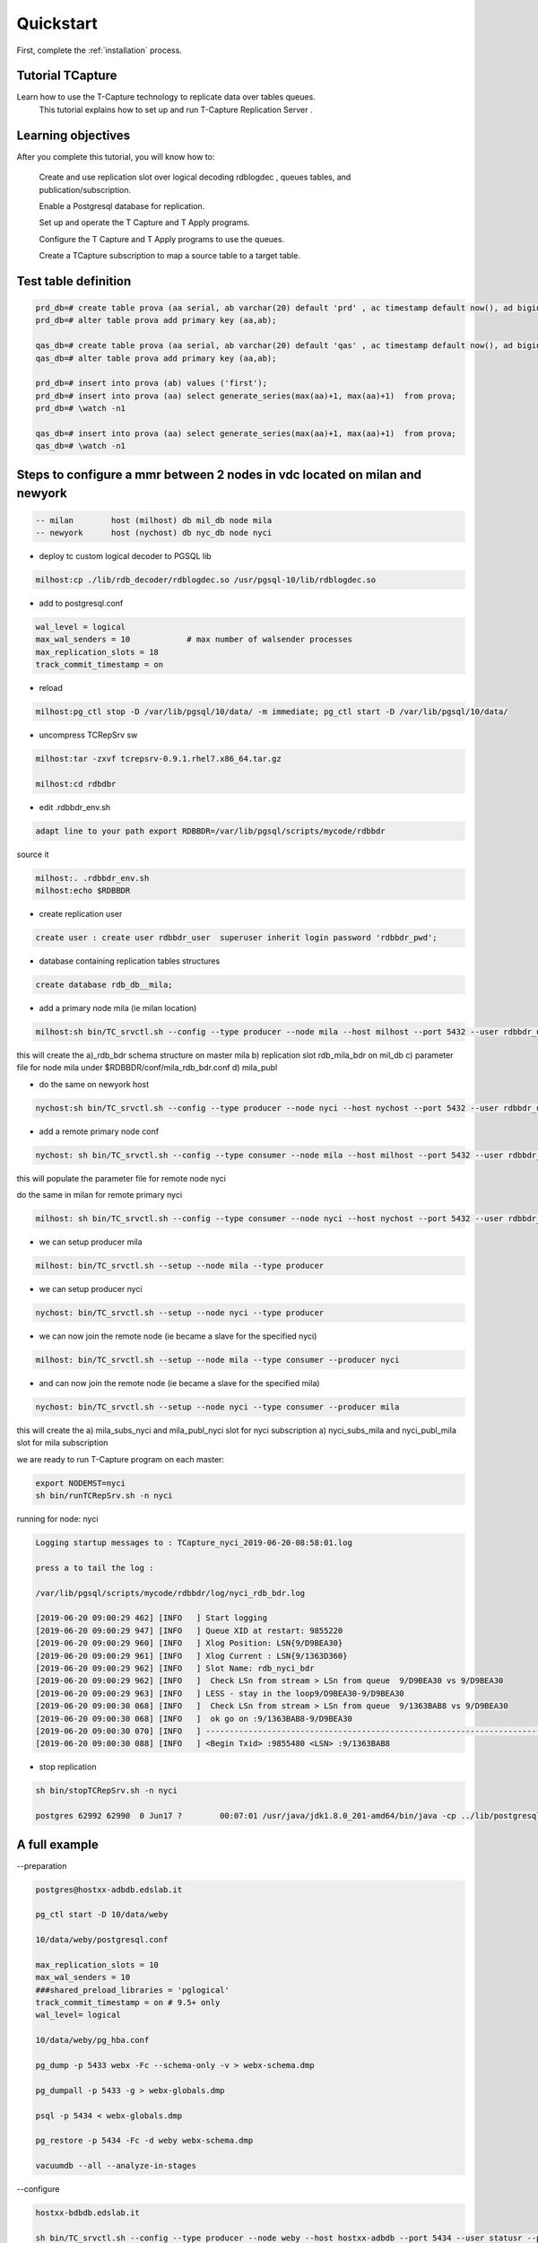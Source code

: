 .. _quickstart:

Quickstart
=======================

First, complete the :ref:`installation` process.


Tutorial TCapture
-----------------

Learn how to use the T-Capture technology to replicate data over tables queues. 
	This tutorial explains how to set up and run T-Capture Replication Server .

Learning objectives
-------------------
After you complete this tutorial, you will know how to:

    Create and use replication slot over logical decoding rdblogdec , queues tables, and publication/subscription. 

    Enable a Postgresql database for replication.

    Set up and operate the T Capture and T Apply programs.

    Configure the T Capture and T Apply programs to use the queues.

    Create a TCapture subscription to map a source table to a target table.


Test table definition
---------------------



.. code-block:: sql

	prd_db=# create table prova (aa serial, ab varchar(20) default 'prd' , ac timestamp default now(), ad bigint default txid_current());
	prd_db=# alter table prova add primary key (aa,ab);

	qas_db=# create table prova (aa serial, ab varchar(20) default 'qas' , ac timestamp default now(), ad bigint default txid_current());
	qas_db=# alter table prova add primary key (aa,ab);

	prd_db=# insert into prova (ab) values ('first');
	prd_db=# insert into prova (aa) select generate_series(max(aa)+1, max(aa)+1)  from prova;
	prd_db=# \watch -n1

	qas_db=# insert into prova (aa) select generate_series(max(aa)+1, max(aa)+1)  from prova;
	qas_db=# \watch -n1


Steps to configure a mmr between 2 nodes in vdc located on milan and newyork
----------------------------------------------------------------------------

.. code-block:: sh 

	-- milan 	host (milhost) db mil_db node mila
	-- newyork 	host (nychost) db nyc_db node nyci

- deploy tc custom logical decoder to PGSQL lib 

.. code-block:: sh 

	milhost:cp ./lib/rdb_decoder/rdblogdec.so /usr/pgsql-10/lib/rdblogdec.so

- add to postgresql.conf 

.. code-block:: sh 

	wal_level = logical
	max_wal_senders = 10            # max number of walsender processes
	max_replication_slots = 18
	track_commit_timestamp = on

- reload 

.. code-block:: sh 

	milhost:pg_ctl stop -D /var/lib/pgsql/10/data/ -m immediate; pg_ctl start -D /var/lib/pgsql/10/data/
 
- uncompress TCRepSrv sw

.. code-block:: sh 

	milhost:tar -zxvf tcrepsrv-0.9.1.rhel7.x86_64.tar.gz

	milhost:cd rdbdbr

- edit .rdbbdr_env.sh 

.. code-block:: sh 

	adapt line to your path export RDBBDR=/var/lib/pgsql/scripts/mycode/rdbbdr

source it

.. code-block:: sh 

	milhost:. .rdbbdr_env.sh
	milhost:echo $RDBBDR

- create replication user

.. code-block:: sh 

 	create user : create user rdbbdr_user  superuser inherit login password 'rdbbdr_pwd';

- database containing replication tables structures 

.. code-block:: sh 

	create database rdb_db__mila;

- add a primary node mila (ie milan location)

.. code-block:: sh 

	milhost:sh bin/TC_srvctl.sh --config --type producer --node mila --host milhost --port 5432 --user rdbbdr_user --passwd rdbbdr_pwd --db mil_db -rhost milhost --ruser postgres --rpasswd apwd -rport 5432

this will create the 
a)_rdb_bdr schema structure on master mila 
b) replication slot rdb_mila_bdr on mil_db 
c) parameter file for node mila under $RDBBDR/conf/mila_rdb_bdr.conf
d) mila_publ  

- do the same on newyork host

.. code-block:: sh 

	nychost:sh bin/TC_srvctl.sh --config --type producer --node nyci --host nychost --port 5432 --user rdbbdr_user --passwd rdbbdr_pwd --db nyc_db -rhost nychost --ruser postgres --rpasswd apwd -rport 5432

-  add a remote primary node conf 

.. code-block:: sh 

	nychost: sh bin/TC_srvctl.sh --config --type consumer --node mila --host milhost --port 5432 --user rdbbdr_user --passwd rdbbdr_pwd --db mil_db -rhost milhost --ruser postgres --rpasswd apwd -rport 5432

this will populate the parameter file for remote node nyci 

do the same in milan for remote primary nyci

.. code-block:: sh 

	milhost: sh bin/TC_srvctl.sh --config --type consumer --node nyci --host nychost --port 5432 --user rdbbdr_user --passwd rdbbdr_pwd --db nyc_db -rhost nychost --ruser postgres --rpasswd apwd -rport 5432

- we can setup producer mila

.. code-block:: sh

        milhost: bin/TC_srvctl.sh --setup --node mila --type producer

- we can setup producer nyci

.. code-block:: sh

        nychost: bin/TC_srvctl.sh --setup --node nyci --type producer


- we can now join the remote node (ie became a slave for the specified nyci)

.. code-block:: sh 

	milhost: bin/TC_srvctl.sh --setup --node mila --type consumer --producer nyci

- and can now join the remote node (ie became a slave for the specified mila)

.. code-block:: sh 

	nychost: bin/TC_srvctl.sh --setup --node nyci --type consumer --producer mila

this will create the 
a) mila_subs_nyci and mila_publ_nyci slot for nyci subscription 
a) nyci_subs_mila and nyci_publ_mila slot for mila subscription 


we are ready to run T-Capture program on each master:

.. code-block:: sh 

	export NODEMST=nyci
	sh bin/runTCRepSrv.sh -n nyci

running for node: nyci

.. code-block:: sh 

	Logging startup messages to : TCapture_nyci_2019-06-20-08:58:01.log

	press a to tail the log :

	/var/lib/pgsql/scripts/mycode/rdbbdr/log/nyci_rdb_bdr.log

  	[2019-06-20 09:00:29 462] [INFO   ] Start logging
  	[2019-06-20 09:00:29 947] [INFO   ] Queue XID at restart: 9855220
  	[2019-06-20 09:00:29 960] [INFO   ] Xlog Position: LSN{9/D9BEA30}
  	[2019-06-20 09:00:29 961] [INFO   ] Xlog Current : LSN{9/1363D360}
  	[2019-06-20 09:00:29 962] [INFO   ] Slot Name: rdb_nyci_bdr
  	[2019-06-20 09:00:29 962] [INFO   ]  Check LSn from stream > LSn from queue  9/D9BEA30 vs 9/D9BEA30
  	[2019-06-20 09:00:29 963] [INFO   ] LESS - stay in the loop9/D9BEA30-9/D9BEA30
  	[2019-06-20 09:00:30 068] [INFO   ]  Check LSn from stream > LSn from queue  9/1363BAB8 vs 9/D9BEA30
  	[2019-06-20 09:00:30 068] [INFO   ]  ok go on :9/1363BAB8-9/D9BEA30
  	[2019-06-20 09:00:30 070] [INFO   ] ----------------------------------------------------------------------------------------------------------------------------------------------
  	[2019-06-20 09:00:30 088] [INFO   ] <Begin Txid> :9855480 <LSN> :9/1363BAB8


- stop replication

.. code-block:: sh 

	sh bin/stopTCRepSrv.sh -n nyci

	postgres 62992 62990  0 Jun17 ?        00:07:01 /usr/java/jdk1.8.0_201-amd64/bin/java -cp ../lib/postgresql-42.2.19.jar:../pgjdbc/pgjdbc/src/:. com.edslab.RunWal
 

A full example
--------------

--preparation

.. code-block:: sh

		
		postgres@hostxx-adbdb.edslab.it

		pg_ctl start -D 10/data/weby

		10/data/weby/postgresql.conf

		max_replication_slots = 10
		max_wal_senders = 10
		###shared_preload_libraries = 'pglogical'
		track_commit_timestamp = on # 9.5+ only
		wal_level= logical

		10/data/weby/pg_hba.conf

		pg_dump -p 5433 webx -Fc --schema-only -v > webx-schema.dmp

		pg_dumpall -p 5433 -g > webx-globals.dmp

		psql -p 5434 < webx-globals.dmp

		pg_restore -p 5434 -Fc -d weby webx-schema.dmp

		vacuumdb --all --analyze-in-stages

--configure

.. code-block:: sh

		hostxx-bdbdb.edslab.it

		sh bin/TC_srvctl.sh --config --type producer --node weby --host hostxx-adbdb --port 5434 --user statusr --passwd statpwd --db weby -rhost hostxx-bdbdb --ruser postgres --rpasswd grespost -rport 5432

--setup producer

.. code-block:: sh

		bin/TC_srvctl.sh --setup --node weby --type producer

--Setup consumer

.. code-block:: sh

		sh bin/TC_srvctl.sh --setup --node webx --type consumer --producer weby

--Run TCRepSrv primary

.. code-block:: sh

		sh bin/runTCRepSrv.sh -n weby

--Primary Db
		
.. code-block:: sh

		weby=# select * from pg_replication_slots ;
		slot_name | plugin | slot_type | datoid | database | temporary | active | active_pid | xmin | catalog_xmin | restart_lsn | confirmed_flush_lsn
		--------------+-----------+-----------+--------+----------+-----------+--------+------------+------+--------------+-------------+---------------------
		rdb_weby_bdr | rdblogdec | logical | 33403 | weby | f | f | | | 26118 | 0/76D9840 | 0/76D99A8

--dba.__events_ddl

.. code-block:: sh

		weby-# ;
		ddl_id | wal_lsn | wal_txid | ddl_user | ddl_object | ddl_type | ddl_command | creation_timestamp
		--------+-----------+----------+----------+---------------------+----------+-------------+-------------------------------
		1 | 0/76CD1E0 | 25992 | statusr | weby | MASTER | CREATE NODE | 2021-03-17 16:00:54.089933+01
		-1 | 0/76D9A68 | 26120 | statusr | NO_ACTIVITY_LSN_ACK | DML | UPSERT | 2021-03-17 16:09:18.436825+01

--Primary DB RDB

.. code-block:: sh

		[ 14:06:11 Thu Mar 18 ] [ postgres@hostxx-bdbdb.edslab.it ] [ ~ ]
		(1001)$ psql -p 5432
		rdb_db__weby=# \dt _rdb_bdr.

--List of relations

.. code-block:: sh

		Schema | Name | Type | Owner
		----------+-------------------+-------+----------
		_rdb_bdr | tc_event_ddl | table | postgres
		_rdb_bdr | tc_monit | table | postgres
		_rdb_bdr | tc_process | table | postgres
		_rdb_bdr | walq__weby | table | postgres
		_rdb_bdr | walq__weby_0 | table | postgres
		_rdb_bdr | walq__weby_1 | table | postgres
		_rdb_bdr | walq__weby_2 | table | postgres
		_rdb_bdr | walq__weby_filtro | table | postgres
		_rdb_bdr | walq__weby_log | table | postgres
		_rdb_bdr | walq__weby_mon | table | postgres
		_rdb_bdr | walq__weby_offset | table | postgres
		_rdb_bdr | walq__weby_xid | table | postgres
		_rdb_bdr | walq__weby_xid_0 | table | postgres
		_rdb_bdr | walq__weby_xid_1 | table | postgres
		_rdb_bdr | walq__weby_xid_2 | table | postgres

_rdb_bdr.tc_process

.. code-block:: sh

		rdb_db__weby=# table;
		n_id | n_name | n_shouldbe | n_state | n_operation | n_type | n_mstr | n_dateop | n_datecrea | n_pid
		------+--------+------------+----------+-------------+--------+--------+----------------------------+----------------------------+-------
		0 | weby | up | shutdown | managed | C | weby | 2021-03-17 15:09:11.440533 | 2021-03-17 15:00:47.49168 | 99320
		0 | weby | up | shutdown | managed | M | weby | 2021-03-17 15:09:12.44276 | 2021-03-17 15:00:47.492616 | 366
		0 | weby | up | shutdown | managed | H | weby | 2021-03-17 15:09:13.445581 | 2021-03-17 15:00:47.493022 | 99194
		(3 rows)

--Primary RDB Publication

.. code-block:: sh

		rdb_db__weby=# \dRp+
		Publication weby_publ
		Owner | All tables | Inserts | Updates | Deletes
		----------+------------+---------+---------+---------
		postgres | f | t | f | f
		Tables:
		"_rdb_bdr.walq__weby_0"
		"_rdb_bdr.walq__weby_1"
		"_rdb_bdr.walq__weby_2"

--Primary RDB Server replication slots

.. code-block:: sh

		rdb_db__weby=# select * from pg_replication_slots ;
		slot_name | plugin | slot_type | datoid | database | temporary | active | active_pid | xmin | catalog_xmin | restart_lsn | confirmed_flush_lsn
		----------------+----------+-----------+-----------+--------------+-----------+--------+------------+------+--------------+-------------+---------------------
		webp_publ_webx | pgoutput | logical | 75365 | rdb_db__webp | f | t | 20203 | | 15484548 | 2B/C41BAFE0 | 2B/C41F5E18
		weby_publ_webx | pgoutput | logical | 158418762 | rdb_db__weby | f | t | 6353 | | 15484548 | 2B/C41BAFE0 | 2B/C41F5E18

--Secondary Db

.. code-block:: sh

		dba.__events_ddl
		webx=# table dba.__events_ddl
		webx-# ;
		ddl_id | wal_lsn | wal_txid | ddl_user | ddl_object | ddl_type | ddl_command | creation_timestamp
		--------+---------------+------------+----------+---------------------+----------+-------------+-------------------------------
		-1 | 150/C3200920 | 2398631719 | statusr | NO_ACTIVITY_LSN_ACK | DML | UPSERT | 2021-03-17 16:02:00.505278+01
		48 | 150/C320BAF0 | 11211039 | postgres | webx<-weby | SLAVE | CREATE NODE | 2021-03-17 16:02:00.518704+01

--Secondary DB RDB

.. code-block:: sh

		rdb_db__webx=# \dt _rdb_bdr.
-- List of relations

.. code-block:: sh

		List of relations
		Schema | Name | Type | Owner
		----------+----------------------+-------+----------
		_rdb_bdr | tc_event_ddl | table | postgres
		_rdb_bdr | tc_monit | table | postgres
		_rdb_bdr | tc_process | table | postgres
		_rdb_bdr | walq__webp | table | postgres
		_rdb_bdr | walq__webp_4b57 | table | postgres
		_rdb_bdr | walq__webp_4b58 | table | postgres
		_rdb_bdr | walq__webp_4b59 | table | postgres
		_rdb_bdr | walq__webp_4b5a | table | postgres
		_rdb_bdr | walq__webp_cmanaged | table | postgres
		_rdb_bdr | walq__webp_conflicts | table | postgres
		_rdb_bdr | walq__webp_crules | table | postgres
		_rdb_bdr | walq__webp_filtro | table | postgres
		_rdb_bdr | walq__webp_log | table | postgres
		_rdb_bdr | walq__webp_offset | table | postgres
		_rdb_bdr | walq__weby | table | postgres
		_rdb_bdr | walq__weby_0 | table | postgres
		_rdb_bdr | walq__weby_1 | table | postgres
		_rdb_bdr | walq__weby_2 | table | postgres
		_rdb_bdr | walq__weby_conflicts | table | postgres
		_rdb_bdr | walq__weby_filtro | table | postgres
		_rdb_bdr | walq__weby_log | table | postgres
		_rdb_bdr | walq__weby_offset | table | postgres
		rdb_db__webx=# select * from pg_replication_slots ;
		slot_name | plugin | slot_type | datoid | database | temporary | active | active_pid | xmin | catalog_xmin | restart_lsn | confirmed_flush_lsn
		-----------+--------+-----------+--------+----------+-----------+--------+------------+------+--------------+-------------+---------------------
		(0 rows)

List of subscriptions

.. code-block:: sh

		rdb_db__webx=# \dRs+
		List of subscriptions
		Name | Owner | Enabled | Publication | Synchronous commit | Conninfo
		----------------+----------+---------+-------------+--------------------+---------------------------------------------------------------------------------------
		webx_subs_webp | postgres | t | {webp_publ} | off | host=hostxx-bdbdb.edslab.it port=5432 user=postgres password=xxx dbname=rdb_db__webp
		webx_subs_weby | postgres | t | {weby_publ} | off | host=hostxx-bdbdb port=5432 user=postgres password=xxx dbname=rdb_db__weby

_rdb_bdr.tc_process;

.. code-block:: sh

		rdb_db__webx=# table _rdb_bdr.tc_process;
		n_id | n_name | n_shouldbe | n_state | n_operation | n_type | n_mstr | n_dateop | n_datecrea | n_pid
		------+--------+------------+---------+-------------+--------+--------+----------------------------+----------------------------+-------
		0 | webx | up | start | managed | S | webp | 2021-03-17 15:07:25.396114 | 2021-03-08 10:12:26.708807 | 10720
		1 | webx | up | stop | managed | S | weby | 2021-03-18 13:48:58.875954 | 2021-03-18 13:48:58.875954 | -1

_rdb_bdr.walq__weby_offset;

.. code-block:: sh

		rdb_db__webx=# table _rdb_bdr.walq__weby_offset;
		src_topic_id | last_offset | xid_offset | lsn_offset | dateop
		--------------+-------------+------------+-------------+----------------------------
		webx | 0 | 0 | 2E/E16FA000 | 2021-03-17 15:01:54.067753
		
Run TCRepSrv secondary

.. code-block:: sh

		sh bin/runTCRepSrv.sh -n webx
		Log Secondary
		INFO | 2021-03-18 13:50:35.199 | [main] edslab.TCRepSrv (TCRepSrv.java:129) - ***********************************************************************
		INFO | 2021-03-18 13:50:35.200 | [main] edslab.TCRepSrv (TCRepSrv.java:130) - Running TCapture Replication Server for node :webx
		INFO | 2021-03-18 13:50:35.200 | [main] edslab.TCRepSrv (TCRepSrv.java:131) - ***********************************************************************
		INFO | 2021-03-18 13:50:35.266 | [main] edslab.TCRepSrv (TCRepSrv.java:645) - com.edslab.TCRepSrv is in running state
		INFO | 2021-03-18 13:50:35.279 | [main] edslab.TCRepSrv (TCRepSrv.java:404) - Running consumer thread for node slave: webx having master: webp and node id 0
		INFO | 2021-03-18 13:50:35.281 | [main] edslab.TAppl (TAppl.java:554) - Running TAppl consumer webx for node webp
		INFO | 2021-03-18 13:50:35.284 | [TA-webp] edslab.TAppl (TAppl.java:211) - TA_webp_10820 is in running state
		INFO | 2021-03-18 13:50:35.285 | [main] edslab.TCRepSrv (TCRepSrv.java:404) - Running consumer thread for node slave: webx having master: weby and node id 1
		INFO | 2021-03-18 13:50:35.285 | [main] edslab.TAppl (TAppl.java:554) - Running TAppl consumer webx for node weby
		INFO | 2021-03-18 13:50:35.288 | [TA-weby] edslab.TAppl (TAppl.java:211) - TA_weby_11259 is in running state
		INFO | 2021-03-18 13:50:35.305 | [TA-weby] edslab.TAppl (TAppl.java:369) - TA_weby_11259:Managing xid 26051
		INFO | 2021-03-18 13:50:35.312 | [TA-webp] edslab.TAppl (TAppl.java:369) - TA_webp_10820:Managing xid 2409993294
		INFO | 2021-03-18 13:50:35.324 | [TA-weby] edslab.TAppl (TAppl.java:499) - TA_weby_11259:Scanned: 1
		INFO | 2021-03-18 13:50:35.349 | [TA-webp] edslab.TAppl (TAppl.java:369) - TA_webp_10820:Managing xid 2409993293

Topology for Secondary

.. code-block:: sh

		sh bin/TC_srvctl.sh --topology --node webx --detail
		Launching..
		Configuration file: /var/lib/pgsql/scripts/mycode/tcrepsrv-dev/conf/webx_rdb_bdr.conf review
		Primary Database:
		node webx
		db webx
		host hostxx-adbdb.edslab.it
		port 5433
		user postgres
		pwd grespost
		RDB database:
		rnode null
		rdb rdb_db__webx
		rhost hostxx-bdbdb.edslab.it
		rport 5433
		ruser postgres
		rpwd grespost
		Thu Mar 18 13:59:21 UTC 2021
		---------- Show ReplSrvr for node webx ----------
		Check Schema _rdb_bdr exist on db rdb_db__webx :true
		---------- Show Consumers for node webx ----------
		---------- Show Producers for node webx ----------
		Node webp is an enabled producer of webx since enable status is true for subscription 'webx_subs_webp'
		Node weby is an enabled producer of webx since enable status is true for subscription 'webx_subs_weby'

Topology for primary

.. code-block:: sh

		sh bin/TC_srvctl.sh --topology --node weby --detail
		Launching..
		Configuration file: /var/lib/pgsql/scripts/mycode/tcrepsrv-dev/conf/weby_rdb_bdr.conf review
		Primary Database:
		node weby
		db weby
		host hostxx-adbdb
		port 5434
		user statusr
		pwd statpwd
		RDB database:
		rnode null
		rdb rdb_db__weby
		rhost hostxx-bdbdb
		rport 5432
		ruser postgres
		rpwd grespost
		Thu Mar 18 14:00:32 UTC 2021
		---------- Show ReplSrvr for node weby ----------
		Check Schema _rdb_bdr exist on db rdb_db__weby :true
		Node weby is a MASTER NODE since has a replication slot 'rdb_weby_bdr' on its primary database
		Node weby have TCapture Replication Server running since active status is true for replication slot 'rdb_weby_bdr'
		---------- Show Consumers for node weby ----------
		Node webx is an active consumer of weby since active status is true for replication slot 'weby_publ_webx'
		---------- Show Producers for node weby ----------

Monitor gap

.. code-block:: sh

		rdb_db__weby=# select *, q_xid - xid_offset as gap from _rdb_bdr.tc_monit;
		db_xid_last_committed | db_last_committed_dateop | wal_lsn | q_xid | q_dateop | q_lsn | state | check_dateop | n_mstr | n_slv | flushed_lsn | xid_offset | gap
		-----------------------+----------------------------+-----------+-------+--------------------------+-----------+-------+----------------------------+--------+-------+-------------+------------+-----
		| | 0/76FC168 | 26493 | 2021-03-18 14:03:15.6436 | 0/76FC168 | t | 2021-03-18 14:03:17.785988 | weby | webx | 2B/E9610B48 | 26493 | 0
		26496 | 2021-03-18 14:03:24.232896 | 0/76FC488 | 26493 | 2021-03-18 14:03:15.6436 | 0/76FC168 | t | 2021-03-18 14:03:17.77952 | weby | weby | 0/76FC238 | |

Monitor xacts flusso

	
.. code-block:: sh

		select count(*) , xid from _rdb_bdr.walq__webp where wid >= (select max(wid)-333 from _rdb_bdr.walq__webp) group by xid;
		\watch –n1

Monitor queue xid near offset
	
.. code-block:: sh
	
		 Master weby

		rdb_db__webx=# select count(*),xid from _rdb_bdr.walq__weby where xid >= (select xid_offset from _rdb_bdr.walq__weby_offset ) and xid < (select xid_offset + 100 from _rdb_bdr.walq__weby_offset ) group by xid order by xid desc limit 40;
		count | xid
		-------+-------
		1 | 26798

.. code-block:: sh

		 Master webp

		rdb_db__webx=# select count(*),xid from _rdb_bdr.walq__webp where xid >= (select xid_offset from _rdb_bdr.walq__webp_offset ) and xid < (select xid_offset + 100 from _rdb_bdr.walq__webp_offset ) group by xid order by xid desc limit 40;

log verbose

.. code-block:: sh

		edit out/log4j2.xml

		da info ad all
		<AppenderRef ref="rollingFile" level="all"/>

		And re-cycle TCRepSrv

		1038)$ sh bin/stopTCRepSrv.sh -n weby
		Still Shutting down..
		Still Shutting down..
		Still Shutting down..
		Node weby shutdown !!
		[ ~/scripts/mycode/tcrepsrv-dev ]
		sh bin/stopTCRepSrv.sh -n weby
		Node weby not running
		[ ~/scripts/mycode/tcrepsrv-dev ]
		(1039)$ sh bin/runTCRepSrv.sh -n weby

Other examples
	

.. code-block:: sh

		(1054)$ sh bin/TC_srvctl.sh --config --type consumer --node weby --host hostxx-adbdb --port 5434 --user statusr --passwd statpwd --db weby -rhost hostxx-bdbdb --ruser postgres --rpasswd grespost -rport 5432
		Launching..
		rdbbdrconf:/var/lib/pgsql/scripts/mycode/tcrepsrv-dev/conf/weby_bdr_rdb.conf
		[ 16:02:11 Thu Mar 18 ] [ postgres@hostxx-bdbdb.edslab.it ] [ ~/scripts/mycode/tcrepsrv-dev ]

		(1055)$ sh bin/TC_srvctl.sh --setup --node weby --type consumer --producer webx
		Launching..
		Configuration file: /var/lib/pgsql/scripts/mycode/tcrepsrv-dev/conf/weby_bdr_rdb.conf review
		Primary Database:
		node weby
		db weby
		host hostxx-adbdb
		port 5434
		user statusr
		pwd statpwd
		RDB database:
		rnode null
		rdb rdb_db__weby
		rhost hostxx-bdbdb
		rport 5432
		ruser postgres
		rpwd grespost
		Configuration file: /var/lib/pgsql/scripts/mycode/tcrepsrv-dev/conf/webx_rdb_bdr.conf review
		Primary Database:
		node webx
		db webx
		host hostxx-adbdb.edslab.it
		port 5433
		user postgres
		pwd grespost
		RDB database:
		rnode webx
		rdb rdb_db__webx
		rhost hostxx-bdbdb.edslab.it
		rport 5433
		ruser postgres
		rpwd grespost
		> Checking existance of database weby
		< weby exists!
		> Checking existance of database rdb_db__weby
		< rdb_db__weby exists!
		> Checking existance of schema _rdb_bdr in database weby
		> Checking existance tables _rdb_bdr.walq__weby% in database weby exists!
		> Checking existance tables _rdb_bdr.walq__webx% in database rdb_db__weby exists!
		> Checking existance tables _rdb_bdr.walq__weby% in database rdb_db__weby exists!
		< Schema _rdb_bdr tables walq__weby% in database rdb_db__weby exists!
		Do you wish to proceed anyway ? (Y/N): Y
		skipping creation (already exists) on schema _rdb_bdr in database rdb_db__weby
		---------------------------------------------------------------------------------------
		You are going to set consumer node weby from producer webx
		Do you wish to proceed ? (Y/N): Y
		>> Going to set node weby as consumer for producer webx
		Check Schema _rdb_bdr exist on db weby :false
		--Going to create _rdb_bdr structure on database weby ..
		--Going to create _rdb_bdr structure on database rdb_db__weby ..
		--Going to create partitioned _rdb_bdr.walq__weby_XX tables on database rdb_db__weby ..
		Coordinate consumer weby slave of webx - Current WAL LSN:15A- NOT EXIST
		Coordinate consumer weby slave of webx - Current WAL LSN:15B- NOT EXIST
		Coordinate consumer weby slave of webx - Current WAL LSN:15C- NOT EXIST
		Coordinate consumer weby slave of webx - Current WAL LSN:15D- NOT EXIST
		--Going to create subscriptionweby_subs_webx on database rdb_db__weby ..

Webx is master for weby and slave for webp and weby:
	
.. code-block:: sh

		sh bin/TC_srvctl.sh --topology --node webx --detail
		Launching..
		Configuration file: /var/lib/pgsql/scripts/mycode/tcrepsrv-dev/conf/webx_rdb_bdr.conf review
		Primary Database:
		node webx
		db webx
		host hostxx-adbdb.edslab.it
		port 5433
		user postgres
		pwd grespost
		RDB database:
		rnode null
		rdb rdb_db__webx
		rhost hostxx-bdbdb.edslab.it
		rport 5433
		ruser postgres
		rpwd grespost
		Thu Mar 18 15:24:30 UTC 2021
		---------- Show ReplSrvr for node webx ----------
		Check Schema _rdb_bdr exist on db rdb_db__webx :true
		Node webx is a MASTER NODE since has a replication slot 'rdb_webx_bdr' on its primary database
		Node webx have TCapture Replication Server running since active status is true for replication slot 'rdb_webx_bdr'
		---------- Show Consumers for node webx ----------
		Node weby is an active consumer of webx since active status is true for replication slot 'webx_publ_weby'
		---------- Show Producers for node webx ----------
		Node webp is an enabled producer of webx since enable status is true for subscription 'webx_subs_webp'
		Node weby is an enabled producer of webx since enable status is true for subscription 'webx_subs_weby'

		Node is running?

.. code-block:: sh

		sh bin/statusTCRepSrv.sh -n webx

		postgres 17831 17786 9 15:56 pts/0 00:03:12 \_ /bin/java -XX:-UsePerfData -Xms1024m -Xmx4096m -XX:ErrorFile=/var/lib/pgsql/scripts/mycode/tcrepsrv-dev/log/repserver_pid_%p.log -Djava.library.path=/var/lib/pgsql/scripts/mycode/tcrepsrv-dev/bin -Duser.timezone=UTC -Djava.awt.headless=true -Dlog4j2.contextSelector=org.apache.logging.log4j.core.async.AsyncLoggerContextSelector -cp /var/lib/pgsql/scripts/mycode/tcrepsrv-dev/lib/disruptor-3.3.0.jar:/var/lib/pgsql/scripts/mycode/tcrepsrv-dev/lib/log4j-core-2.2.jar:/var/lib/pgsql/scripts/mycode/tcrepsrv-dev/lib/log4j-api-2.2.jar:/var/lib/pgsql/scripts/mycode/tcrepsrv-dev/lib/postgresql-42.2.19.jar:/var/lib/pgsql/scripts/mycode/tcrepsrv-dev/lib/commons-cli-1.4.jar:. com.edslab.TCRepSrv -n webx
		Listing running TCRepSrv program for all..
		postgres 6825 1 0 Mar16 ? 00:00:00 sh bin/runTCRepSrv.sh -n webp
		postgres 6871 6825 3 Mar16 ? 01:48:47 \_ /bin/java -XX:-UsePerfData -Xms1024m -Xmx4096m -XX:ErrorFile=/var/lib/pgsql/scripts/mycode/tcrepsrv-dev/log/repserver_pid_%p.log -Djava.library.path=/var/lib/pgsql/scripts/mycode/tcrepsrv-dev/bin -Duser.timezone=UTC -Djava.awt.headless=true -Dlog4j2.contextSelector=org.apache.logging.log4j.core.async.AsyncLoggerContextSelector -cp /var/lib/pgsql/scripts/mycode/tcrepsrv-dev/lib/disruptor-3.3.0.jar:/var/lib/pgsql/scripts/mycode/tcrepsrv-dev/lib/log4j-core-2.2.jar:/var/lib/pgsql/scripts/mycode/tcrepsrv-dev/lib/log4j-api-2.2.jar:/var/lib/pgsql/scripts/mycode/tcrepsrv-dev/lib/postgresql-42.2.19.jar:/var/lib/pgsql/scripts/mycode/tcrepsrv-dev/lib/commons-cli-1.4.jar:. com.edslab.TCRepSrv -n webp
		postgres 17786 1 0 15:56 pts/0 00:00:00 sh bin/runTCRepSrv.sh -n webx
		postgres 17831 17786 9 15:56 pts/0 00:03:13 \_ /bin/java -XX:-UsePerfData -Xms1024m -Xmx4096m -XX:ErrorFile=/var/lib/pgsql/scripts/mycode/tcrepsrv-dev/log/repserver_pid_%p.log -Djava.library.path=/var/lib/pgsql/scripts/mycode/tcrepsrv-dev/bin -Duser.timezone=UTC -Djava.awt.headless=true -Dlog4j2.contextSelector=org.apache.logging.log4j.core.async.AsyncLoggerContextSelector -cp /var/lib/pgsql/scripts/mycode/tcrepsrv-dev/lib/disruptor-3.3.0.jar:/var/lib/pgsql/scripts/mycode/tcrepsrv-dev/lib/log4j-core-2.2.jar:/var/lib/pgsql/scripts/mycode/tcrepsrv-dev/lib/log4j-api-2.2.jar:/var/lib/pgsql/scripts/mycode/tcrepsrv-dev/lib/postgresql-42.2.19.jar:/var/lib/pgsql/scripts/mycode/tcrepsrv-dev/lib/commons-cli-1.4.jar:. com.edslab.TCRepSrv -n webx
		postgres 3222 1 0 16:10 pts/0 00:00:00 sh bin/runTCRepSrv.sh -n weby
		postgres 3269 3222 1 16:10 pts/0 00:00:19 \_ /bin/java -XX:-UsePerfData -Xms1024m -Xmx4096m -XX:ErrorFile=/var/lib/pgsql/scripts/mycode/tcrepsrv-dev/log/repserver_pid_%p.log -Djava.library.path=/var/lib/pgsql/scripts/mycode/tcrepsrv-dev/bin -Duser.timezone=UTC -Djava.awt.headless=true -Dlog4j2.contextSelector=org.apache.logging.log4j.core.async.AsyncLoggerContextSelector -cp /var/lib/pgsql/scripts/mycode/tcrepsrv-dev/lib/disruptor-3.3.0.jar:/var/lib/pgsql/scripts/mycode/tcrepsrv-dev/lib/log4j-core-2.2.jar:/var/lib/pgsql/scripts/mycode/tcrepsrv-dev/lib/log4j-api-2.2.jar:/var/lib/pgsql/scripts/mycode/tcrepsrv-dev/lib/postgresql-42.2.19.jar:/var/lib/pgsql/scripts/mycode/tcrepsrv-dev/lib/commons-cli-1.4.jar:. com.edslab.TCRepSrv -n weby

TWrapperSQL

--how execute sql script on a master node should not flow in queue

.. code-block:: sh

		sh bin/runTWrapperSQL.sh -n webx -s /tmp/script.sql
		Logging startup messages to : TWrapperSQL_webx_2021-03-18-16:38:32.log
		Launching..
		webx
		/tmp/script.sql
		walq _rdb_bdr.walq__webx
		main:Commmit curxid:12437855
		rdb_db__webx=# select * from _rdb_bdr.walq__webx_xid where xid_from_queue=-1;
		xid_from_queue | xid_current | lsn | dateop
		----------------+-------------+--------------+----------------------------
		-1 | 12437855 | 15B/A6AF1190 | 2021-03-18 15:38:32.82496

TCSrvCTL

.. code-block:: sh

		sh bin/TC_srvctl.sh --help
		Launching..
		-----------------------------------------------------------------------------------------------------------------------------------------------------------------------
		usage: TCSrvCTL
		Configure a node. --config --node --type [producer/consumer] --host --port --user --passwd --db --rhost --ruser --rport --rpasswd
		Show node config. --showconf --node --type [producer/consumer/monitor]
		Setup a node . --setup --node --type [producer/consumer] [--producer] [--force]
		Unset a node . --unset --node --type [producer/consumer] [--producer] [--force]
		Enable a node . --enable --node --type [producer/consumer/moniotr] [--producer]
		Disable a node . --disable --node --type [producer/consumer/monitor] [--producer]
		Start a node . --start --node --type [producer/consumer/monitor] [--producer]
		Stop a node . --stop --node --type [producer/consumer/monitor] [--producer]
		Show status node. --status --node --type [producer/consumer/monitor]
		Move a marker . --marker --node --type consumer --producer [--next_xid/--set_xid=<xid number>])
		Show topology . --topology --node [--detail]
		Shutdown TCRSrv . --shutdown --node
		Print help messg. --help
		-----------------------------------------------------------------------------------------------------------------------------------------------------------------------
		usage: Parameters explanation:
		--config Configure a node
		--db <arg> Database for replication
		--detail Show Mesh Topology more details
		--disable Disable a node at startup of TCRepSrv
		--enable Enable a node at startup of TCRepSrv
		--force Force setup a node
		--help Print this help message.
		--host <arg> Host server
		--marker Move marker to next/given xid for a consumer
		--next_xid Set marker to a next xid
		--node <arg> Node name
		--passwd <arg> User password
		--port <arg> Host port
		--producer <arg> Producer node name
		--rhost <arg> RHost server
		--rpasswd <arg> RUser password
		--rport <arg> RHost port
		--ruser <arg> RUser rdbbbdr_user
		--set_xid <arg> Set marker to a given xid
		--setup Setup a node
		--showconf Show node configuration
		--shutdown Shutdown TC Replication Server
		--start Start a thread on node running TCRepSrv
		--status Show status of TC Replication Server threads
		--stop Stop a thread on node running TCRepSrv
		--topology Show Mesh Topology
		--type <arg> Node type [producer/consumer]
		--unset Unset a node
		--user <arg> User rdbbbdr_user

Status

.. code-block:: sh

		(1076)$ sh bin/TC_srvctl.sh --status --node webx --type producer
		Launching..
		Configuration file: /var/lib/pgsql/scripts/mycode/tcrepsrv-dev/conf/webx_rdb_bdr.conf review
		Primary Database:
		node webx
		db webx
		host hostxx-adbdb.edslab.it
		port 5433
		user postgres
		pwd grespost
		RDB database:
		rnode null
		rdb rdb_db__webx
		rhost hostxx-bdbdb.edslab.it
		rport 5433
		ruser postgres
		rpwd grespost
		Reading Status from _rdb_bdr.tc_process
		----------------------------------------------------------------------------------------------
		Status node webx of type C
		id:0 should_be:up status:start pending_op:managed last_op:2021-03-1814:56:38
		----------------------------------------------------------------------------------------------
		Status node webp of type S
		id:0 should_be:up status:start pending_op:managed last_op:2021-03-1814:56:38
		----------------------------------------------------------------------------------------------
		Status node weby of type S
		id:1 should_be:up status:start pending_op:managed last_op:2021-03-1814:56:38
		----------------------------------------------------------------------------------------------
		Status node webx of type M
		id:0 should_be:up status:start pending_op:managed last_op:2021-03-1814:56:38
		----------------------------------------------------------------------------------------------
		Status node webx of type H
		id:0 should_be:up status:start pending_op:managed last_op:2021-03-1814:56:38

stop a thread

.. code-block:: sh

		sh bin/TC_srvctl.sh --stop --node webx --type producer
		Launching..
		stop node type 'M'

Move queue marker for a consumer

.. code-block:: sh

		sh bin/TC_srvctl.sh --marker --node webx --type consumer --producer webp --next_xid
		---------------------------------------------------------------------------------------
		You are going to move marker to next xid for consumer webx of producer webp
		---------------------------------------------------------------------------------------
		Data close to the marker :
		Data Substr | dateop | wid | xid
		UPDATE crm.user_accesses SET id = 15221532, user_id = 7, access_date = '2021-03-18 13:16:31.278', ti | 2021-03-18 03:50:48 388 | 148176212 | 2410159802
		<< CURRENT MARKER >> ******************************************************************************** | 2021-03-18 03:50:48 725 | 148176212 | 2410159802
		UPDATE crm.user_accesses SET id = 15221532, user_id = 7, access_date = '2021-03-18 13:16:31.278', ti | 2021-03-18 03:50:48 389 | 148176213 | 2410159803
		UPDATE crm.user_accesses SET id = 15221953, user_id = 2114, access_date = '2021-03-18 13:47:03.266', | 2021-03-18 03:50:48 390 | 148176214 | 2410159804
		UPDATE wms.wh_floating_positions SET wh_floating_position_id = 2079469, floating_position = 'R010201 | 2021-03-18 03:50:49 894 | 148176215 | 2410159806
		INSERT INTO wmsdwh.wh_floating_positions_dwh_modif (wh_floating_position_id, dwh_serial_id, dwh_oper | 2021-03-18 03:50:49 894 | 148176216 | 2410159806
		UPDATE wms.open_stock_details SET open_stock_detail_id = 61149202, master_carton_detail_id = 2393515 | 2021-03-18 03:50:49 897 | 148176217 | 2410159808
		UPDATE wms.pieces_by_location SET pieces_by_location_id = 102369866, warehouse_id = 359, catalogue_i | 2021-03-18 03:50:49 897 | 148176218 | 2410159808
		INSERT INTO wms.pieces_by_location (pieces_by_location_id, warehouse_id, catalogue_item_id, wh_posit | 2021-03-18 03:50:49 897 | 148176219 | 2410159808
		INSERT INTO wmsdwh.open_stock_details_dwh_modif (open_stock_detail_id, master_carton_detail_id, mast | 2021-03-18 03:50:49 897 | 148176220 | 2410159808
		View data next to marker (next record that will be processed) - the one you want to skip:
		Data Substr | dateop | wid | xid
		UPDATE crm.user_accesses SET id = 15221532, user_id = 7, access_date = '2021-03-18 13:16:31.278', ti | 2021-03-18 03:50:48 389 | 148176213 | 2410159803
		---------------------------------------------------------------------------------------
		You are going to set marker wid:148176213 - xid:2410159803 on consumer webx for primary webp
		Do you wish to proceed ? (Y/N):

Script to Monitor Lag between systems

.. code-block:: sh

-Sql utils
--Sequences

.. code-block:: sh

		One thing to note is that since logical replication in PostgreSQL does not provide any information about sequences, we do not replicate sequences. They will need to be handled by some other process.
		Set
		SELECT 'select '' SELECT setval(''''' || n.nspname || '.' || c.relname || ''''', ''||last_value - ( last_value % 4) + 4 || '' ); '' from '|| n.nspname|| '.'|| c.relname ||';'
		FROM pg_catalog.pg_class c
		JOIN pg_catalog.pg_roles r ON r.oid = c.relowner
		LEFT JOIN pg_catalog.pg_namespace n ON n.oid = c.relnamespace
		WHERE c.relkind IN ('S','') AND n.nspname <> 'pg_catalog' AND n.nspname <> 'information_schema' AND n.nspname !~ '^pg_toast'
		ORDER BY 1;
		Increment by
		SELECT 'alter sequence '||n.nspname|| '.'|| c.relname ||' increment by 4;'
		FROM pg_catalog.pg_class c
		JOIN pg_catalog.pg_roles r ON r.oid = c.relowner
		LEFT JOIN pg_catalog.pg_namespace n ON n.oid = c.relnamespace
		WHERE c.relkind IN ('S','') AND n.nspname <> 'pg_catalog' AND n.nspname <> 'information_schema' AND n.nspname !~ '^pg_toast'
		ORDER BY 1;
		drop FK constraints
		SELECT 'ALTER TABLE "'||nspname||'"."'||relname||'" DROP CONSTRAINT "'||conname||'";'
		FROM pg_constraint
		INNER JOIN pg_class ON conrelid=pg_class.oid
		INNER JOIN pg_namespace ON pg_namespace.oid=pg_class.relnamespace
		where contype = 'f' ORDER BY CASE WHEN contype='f' THEN 0 ELSE 1 END,contype,nspname,relname,conname;

unset a producer node

.. code-block:: sh

		sh bin/stopTCRepSrv.sh -n webp
		sh bin/TC_srvctl.sh --unset --node webp --type producer --Removing tc_process entry:Master webp.. Replication slot webp_publ_ exists !

		prima unset di eventuali slave

unset a consumer node

.. code-block:: sh

		sh bin/TC_srvctl.sh --unset --node webx --type consumer --producer webp
		You are going to unset consumer node webx from producer webp
		Do you wish to proceed ? (Y/N): Y
		>> Going to unset node webx as consumer for producer webp
		Check Schema _rdb_bdr exist on db rdb_db__webx :true
		--Removing tc_process entry:Slave webx for master webp..
		--Going to drop subscription..
		subscription webx_subs_webp for publication webp_publ: disabled
		subscription webx_subs_webp for publication webp_publ: set (slot_name=none)
		subscription webx_subs_webp for publication webp_publ: dropped
		Subscription webx_subs_webp for publication webp_publ DROPPED !
		--Going to drop rdb_bdr.walq__webp% tables on rdb_db__webx..
		Check Schema _rdb_bdr exist on db rdb_db__webx :true
		> Checking existance tables _rdb_bdr.walq__webp% in database rdb_db__webx exists!
		Dropping _rdb_bdr.walq__webp% tables on rdb_db__webx
		> Drop tables _rdb_bdr.walq__webp% in database rdb_db__webx !
		walq__webp_offset
		walq__webp_log
		walq__webp_filtro
		walq__webp_crules
		walq__webp_conflicts
		walq__webp_cmanaged
		walq__webp_4b69
		walq__webp_4b68
		walq__webp_4b67
		walq__webp_4b66
		walq__webp
		> Drop sequences _rdb_bdr.walq__webp% in database rdb_db__webx !
		--Going to drop rdb_bdr schema on rdb_db__webx and database rdb_db__webx for consumer webx ..
		Check Schema _rdb_bdr exist on db rdb_db__webx :true
		> Checking existance tables _rdb_bdr.walq__% in database rdb_db__webx exists!
		< Schema _rdb_bdr tables walq__% in database rdb_db__webx exists!
		Skipping drop of schema _rdb_bdr in database rdb_db__webx
		--Going to drop Replication Slot for removed slave subscription on master webp
		Replication slot _publ_webx
		Dropping replication slot :webp_publ_webx

		webx=# table dba.__events_ddl ;

		ddl_id | wal_lsn | wal_txid | ddl_user | ddl_object | ddl_type | ddl_command | creation_timestamp
		--------+---------------+------------+----------+---------------------+----------+-------------+-------------------------------
		47 | 4ADB/E5FAD780 | 2398623870 | statusr | webp | MASTER | CREATE NODE | 2021-03-08 11:10:48.330897+01
		48 | 150/C320BAF0 | 11211039 | postgres | webx<-weby | SLAVE | CREATE NODE | 2021-03-17 16:02:00.518704+01
		49 | 15A/F94C5088 | 12377485 | postgres | webx | MASTER | CREATE NODE | 2021-03-18 15:56:35.807368+01
		50 | 163/77E41D70 | 13570412 | postgres | webx<-webp | SLAVE | DROP NODE | 2021-03-19 15:04:08.827209+01
		-1 | 163/77E8F570 | 13571618 | statusr | NO_ACTIVITY_LSN_ACK | DML | UPSERT | 2021-03-19 15:22:24.24918+01

unset a producer node (cont..)

.. code-block:: sh

		sh bin/TC_srvctl.sh --unset --node webp --type producer --force
		You are going to unset producer node webp
		Do you wish to proceed ? (Y/N): Y
		>> Going to unset node webp as producer
		--Removing tc_process entry:Master webp..
		Replication slot webp_publ_ NOT exists OR Forced execution
		--Going to drop publication..
		Publication webp_publ for table _rdb_bdr.walq__webp exists
		Publication webp__publ: dropped
		--Going to drop rdb_bdr.walq__webp% tables on rdb_db__webp..
		Check Schema _rdb_bdr exist on db rdb_db__webp :true
		> Checking existance tables _rdb_bdr.walq__webp% in database rdb_db__webp exists!
		Dropping _rdb_bdr.walq__webp% tables on rdb_db__webp
		> Drop tables _rdb_bdr.walq__webp% in database rdb_db__webp !
		walq__webp_xid_4b69
		walq__webp_xid_4b68
		walq__webp_xid_4b67
		walq__webp_xid_4b66
		walq__webp_xid
		walq__webp_offset
		walq__webp_mon
		walq__webp_log
		walq__webp_filtro
		walq__webp_4b69
		walq__webp_4b68
		walq__webp_4b67
		walq__webp_4b66
		walq__webp
		> Drop sequences _rdb_bdr.walq__webp% in database rdb_db__webp !
		walq__webp_wid_seq
		--Going to drop rdb_bdr schema on rdb_db__webp and database rdb_db__webp for producer webp ..
		Check Schema _rdb_bdr exist on db rdb_db__webp :true
		> Checking existance tables _rdb_bdr.walq__% in database rdb_db__webp exists!
		Check Schema _rdb_bdr exist on db rdb_db__webp :true
		Schema _rdb_bdr dropped
		org.postgresql.util.PSQLException: ERROR: database "rdb_db__webp" is being accessed by other users
		Detail: There is 1 other session using the database.
		at org.postgresql.core.v3.QueryExecutorImpl.receiveErrorResponse(QueryExecutorImpl.java:2553)
		at org.postgresql.core.v3.QueryExecutorImpl.processResults(QueryExecutorImpl.java:2285)
		at org.postgresql.core.v3.QueryExecutorImpl.execute(QueryExecutorImpl.java:323)
		at org.postgresql.jdbc.PgStatement.executeInternal(PgStatement.java:481)
		at org.postgresql.jdbc.PgStatement.execute(PgStatement.java:401)
		at org.postgresql.jdbc.PgStatement.executeWithFlags(PgStatement.java:322)
		at org.postgresql.jdbc.PgStatement.executeCachedSql(PgStatement.java:308)
		at org.postgresql.jdbc.PgStatement.executeWithFlags(PgStatement.java:284)
		at org.postgresql.jdbc.PgStatement.execute(PgStatement.java:279)
		at com.edslab.TCSrvCTL.dropRdbDatabase(TCSrvCTL.java:953)
		at com.edslab.TCSrvCTL.unsetNode(TCSrvCTL.java:1537)
		at com.edslab.TCSrvCTL.applyOptions(TCSrvCTL.java:2309)
		at com.edslab.TCSrvCTL.applyOptions(TCSrvCTL.java:2364)
		at com.edslab.TCSrvCTL.main(TCSrvCTL.java:2406)
		--Going to drop Replication Slot ..
		Replication slot _rdb_webp_bdr exists
		Dropping replication slot :rdb_webp_bdr

		To complete cleanup, manually execute : drop schema dba cascade; on primary database db01

		table dba.__events_ddl;

		797 | 4B67/80A38000 | 2411327431 | statusr | webp | MASTER | DROP NODE | 2021-03-19 15:06:34.203928+01

